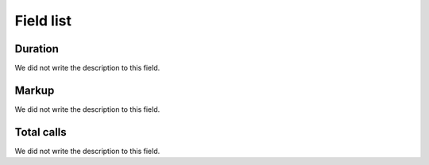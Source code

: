 .. _callSummaryMonthUser-menu-list:

**********
Field list
**********



.. _callSummaryMonthUser-sumsessiontime:

Duration
""""""""

| We did not write the description to this field.




.. _callSummaryMonthUser-sumlucro:

Markup
""""""

| We did not write the description to this field.




.. _callSummaryMonthUser-sumnbcall:

Total calls
"""""""""""

| We did not write the description to this field.



